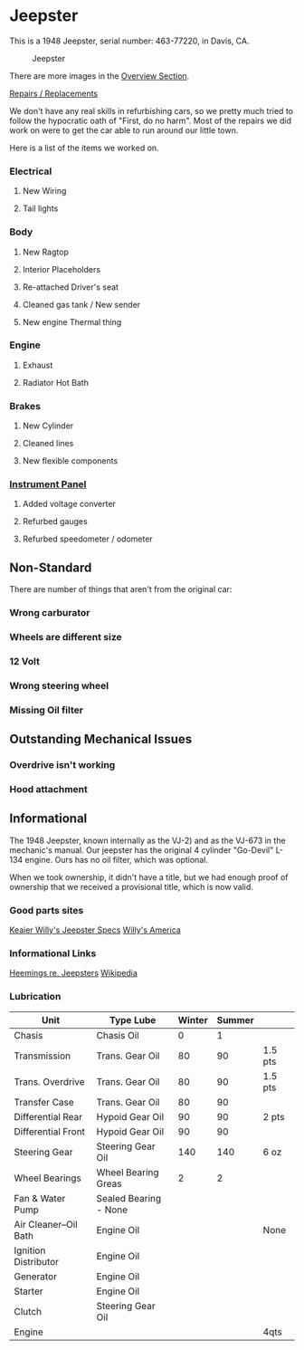 * Jeepster

This is a 1948 Jeepster, serial number: 463-77220, in Davis, CA.

#+CAPTION: Jeepster
#+NAME:   fig:right
#+ATTR_HTML: :width 150px
[[file:overview/right.jpg]]

There are more images in the [[file:overview/README.md][Overview Section]].

[[file:repairs][Repairs / Replacements]]

We don't have any real skills in refurbishing cars, so we pretty much tried to follow
the hypocratic oath of "First, do no harm".  Most of the repairs we did work on
were to get the car able to run around our little town.

Here is a list of the items we worked on.

*** Electrical
**** New Wiring
**** Tail lights

*** Body
**** New Ragtop
**** Interior Placeholders
**** Re-attached Driver's seat
**** Cleaned gas tank / New sender
**** New engine Thermal thing

*** Engine
**** Exhaust

**** Radiator Hot Bath

*** Brakes
**** New Cylinder

**** Cleaned lines

**** New flexible components

*** [[file:cockpit/instrument-panel][Instrument Panel]]
**** Added voltage converter

**** Refurbed gauges

**** Refurbed speedometer / odometer

** Non-Standard

There are number of things that aren't from the original car:

*** Wrong carburator

*** Wheels are different size

*** 12 Volt

*** Wrong steering wheel

*** Missing Oil filter

** Outstanding Mechanical Issues
*** Overdrive isn't working
*** Hood attachment

** Informational

The 1948 Jeepster, known internally as the VJ-2) and as the VJ-673 in the
mechanic's manual.  Our jeepster has the original 4 cylinder "Go-Devil" L-134
engine.  Ours has no oil filter, which was optional.

When we took ownership, it didn't have a title, but we had enough proof of
ownership that we received a provisional title, which is now valid.


*** Good parts sites

   [[http://www.kaiserwillys.com/about_willys_jeepster_vj_history_spec][Keaier Willy's Jeepster Specs]]
   [[http://www.willysamerica.com/][Willy's America]]

*** Informational Links

   [[https://www.hemmings.com/blog/article/1948-1951-jeepster/][Heemings re. Jeepsters]]
   [[https://en.wikipedia.org/wiki/Willys-Overland_Jeepster#1948][Wikipedia]]

*** Lubrication

| Unit                  | Type Lube             | Winter | Summer |         |
|-----------------------+-----------------------+--------+--------+---------|
| Chasis                | Chasis Oil            |      0 |      1 |         |
| Transmission          | Trans. Gear Oil       |     80 |     90 | 1.5 pts |
| Trans. Overdrive      | Trans. Gear Oil       |     80 |     90 | 1.5 pts |
| Transfer Case         | Trans. Gear Oil       |     80 |     90 |         |
| Differential Rear     | Hypoid Gear Oil       |     90 |     90 | 2 pts   |
| Differential Front    | Hypoid Gear Oil       |     90 |     90 |         |
| Steering Gear         | Steering Gear Oil     |    140 |    140 | 6 oz    |
| Wheel Bearings        | Wheel Bearing Greas   |      2 |      2 |         |
| Fan & Water Pump      | Sealed Bearing - None |        |        |         |
| Air Cleaner--Oil Bath | Engine Oil            |        |        | None    |
| Ignition Distributor  | Engine Oil            |        |        |         |
| Generator             | Engine Oil            |        |        |         |
| Starter               | Engine Oil            |        |        |         |
| Clutch                | Steering Gear Oil     |        |        |         |
| Engine                |                       |        |        | 4qts    |
